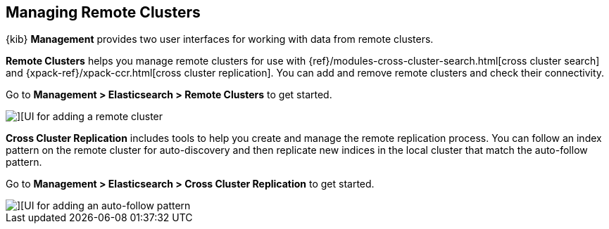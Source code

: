 [[managing-remote-clusters]]
== Managing Remote Clusters

{kib} *Management* provides two user interfaces for working with data from remote 
clusters. 

*Remote Clusters* helps you manage remote clusters for use with 
{ref}/modules-cross-cluster-search.html[cross cluster search] and 
{xpack-ref}/xpack-ccr.html[cross cluster replication]. You can add and remove remote 
clusters and check their connectivity. 

Go to *Management > Elasticsearch > Remote Clusters* to get started. 

[role="screenshot"]
image::images/add_remote_cluster.png[][UI for adding a remote cluster]


*Cross Cluster Replication* includes tools to help you create and manage the remote 
replication process.  You can follow an index pattern on the remote cluster for 
auto-discovery and then replicate new indices in the local cluster that match the 
auto-follow pattern.

Go to *Management > Elasticsearch > Cross Cluster Replication* to get started. 

[role="screenshot"]
image::images/auto_follow_pattern.png[][UI for adding an auto-follow pattern]
